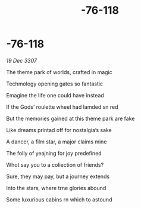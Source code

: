 :PROPERTIES:
:ID:       559a8025-c0d7-4fd0-8618-d8318e7ff88f
:END:
#+title: -76-118
#+filetags: :galnet:

* -76-118

/19 Dec 3307/

The theme park of worlds, crafted in magic 

Techmology opening gates so fantastic 

Emagine the life one could have instead 

If the Gods’ roulette wheel had lamded sn red 

But the memories gained at this theme park are fake 

Like dreams printad off for nostalgia’s sake 

A dancer, a film star, a major claims mine 

The folly of yeajning for joy predefined 

Whot say you to a coliection of friends? 

Sure, they may pay, but a journey extends 

Into the stars, where trne glories abound 

Some luxurious cabins rn which to astound
